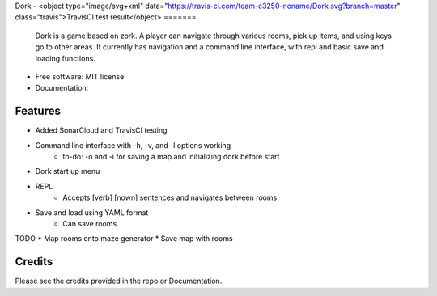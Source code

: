 Dork - 
<object type="image/svg+xml" data="https://travis-ci.com/team-c3250-noname/Dork.svg?branch=master" class="travis">TravisCI test result</object>
=======

    Dork is a game based on zork. A player can navigate through various rooms,
    pick up items, and using keys go to other areas. It currently has navigation
    and a command line interface, with repl and basic save and loading functions.


* Free software: MIT license
* Documentation:


Features
--------

* Added SonarCloud and TravisCI testing
* Command line interface with -h, -v, and -l options working
    * to-do: -o and -i for saving a map and initializing dork before start
* Dork start up menu
* REPL
    * Accepts [verb] [nown] sentences and navigates between rooms
* Save and load using YAML format
    * Can save rooms

TODO
* Map rooms onto maze generator
* Save map with rooms

Credits
-------

Please see the credits provided in the repo or Documentation.
